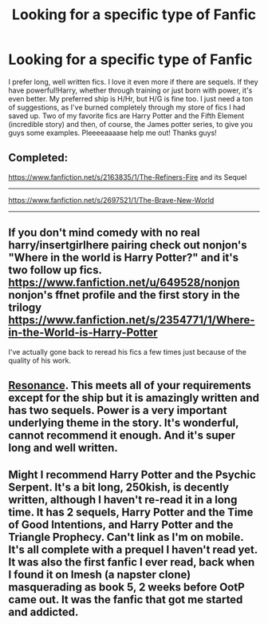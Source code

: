 #+TITLE: Looking for a specific type of Fanfic

* Looking for a specific type of Fanfic
:PROPERTIES:
:Author: Mooglemonkey
:Score: 6
:DateUnix: 1392132401.0
:DateShort: 2014-Feb-11
:END:
I prefer long, well written fics. I love it even more if there are sequels. If they have powerful!Harry, whether through training or just born with power, it's even better. My preferred ship is H/Hr, but H/G is fine too. I just need a ton of suggestions, as I've burned completely through my store of fics I had saved up. Two of my favorite fics are Harry Potter and the Fifth Element (incredible story) and then, of course, the James potter series, to give you guys some examples. Pleeeeaaaase help me out! Thanks guys!


** *Completed:*

[[https://www.fanfiction.net/s/2163835/1/The-Refiners-Fire]] and its Sequel

--------------

[[https://www.fanfiction.net/s/2697521/1/The-Brave-New-World]]

--------------
:PROPERTIES:
:Author: commando678
:Score: 5
:DateUnix: 1392137272.0
:DateShort: 2014-Feb-11
:END:


** If you don't mind comedy with no real harry/insertgirlhere pairing check out nonjon's "Where in the world is Harry Potter?" and it's two follow up fics. [[https://www.fanfiction.net/u/649528/nonjon]] nonjon's ffnet profile and the first story in the trilogy [[https://www.fanfiction.net/s/2354771/1/Where-in-the-World-is-Harry-Potter]]

I've actually gone back to reread his fics a few times just because of the quality of his work.
:PROPERTIES:
:Score: 4
:DateUnix: 1392161731.0
:DateShort: 2014-Feb-12
:END:


** [[https://www.fanfiction.net/s/1795399/1/Resonance][Resonance]]. This meets all of your requirements except for the ship but it is amazingly written and has two sequels. Power is a very important underlying theme in the story. It's wonderful, cannot recommend it enough. And it's super long and well written.
:PROPERTIES:
:Author: Madtheswine
:Score: 3
:DateUnix: 1392591128.0
:DateShort: 2014-Feb-17
:END:


** Might I recommend Harry Potter and the Psychic Serpent. It's a bit long, 250kish, is decently written, although I haven't re-read it in a long time. It has 2 sequels, Harry Potter and the Time of Good Intentions, and Harry Potter and the Triangle Prophecy. Can't link as I'm on mobile. It's all complete with a prequel I haven't read yet. It was also the first fanfic I ever read, back when I found it on Imesh (a napster clone) masquerading as book 5, 2 weeks before OotP came out. It was the fanfic that got me started and addicted.
:PROPERTIES:
:Author: midelus
:Score: 1
:DateUnix: 1396667124.0
:DateShort: 2014-Apr-05
:END:
